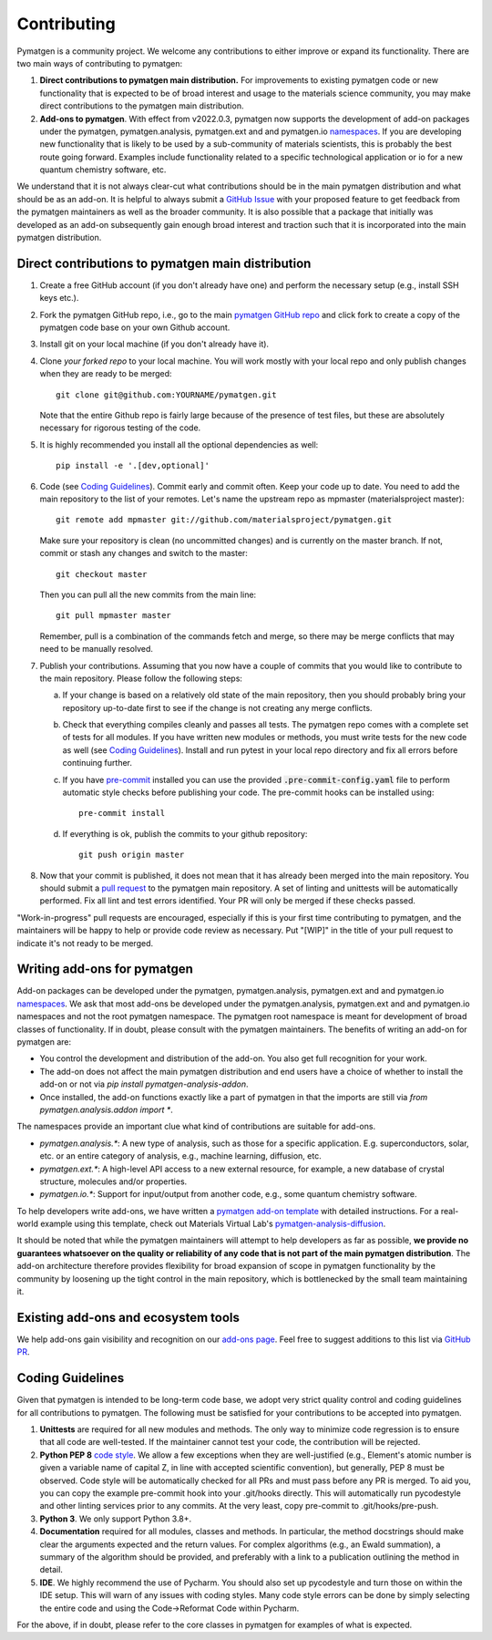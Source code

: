 Contributing
============

Pymatgen is a community project. We welcome any contributions to either improve or expand its functionality. There are
two main ways of contributing to pymatgen::

1. **Direct contributions to pymatgen main distribution.** For improvements to existing pymatgen code or new
   functionality that is expected to be of broad interest and usage to the materials science community, you may make
   direct contributions to the pymatgen main distribution.
2. **Add-ons to pymatgen**. With effect from v2022.0.3, pymatgen now supports the development of add-on packages under
   the pymatgen, pymatgen.analysis, pymatgen.ext and and pymatgen.io
   `namespaces <http://packaging.python.org/guides/packaging-namespace-packages/>`_. If you are developing new
   functionality that is likely to be used by a sub-community of materials scientists, this is probably the best route
   going forward. Examples include functionality related to a specific technological application or io for a new
   quantum chemistry software, etc.

We understand that it is not always clear-cut what contributions should be in the main pymatgen distribution and what
should be as an add-on. It is helpful to always submit a `GitHub Issue
<http://github.com/materialsproject/pymatgen/issues>`_ with your proposed feature to get feedback from the pymatgen
maintainers as well as the broader community. It is also possible that a package that initially was developed as an
add-on subsequently gain enough broad interest and traction such that it is incorporated into the main pymatgen
distribution.

Direct contributions to pymatgen main distribution
--------------------------------------------------

1. Create a free GitHub account (if you don't already have one) and perform the necessary setup (e.g., install SSH
   keys etc.).
2. Fork the pymatgen GitHub repo, i.e., go to the main `pymatgen GitHub repo`_ and click fork to create a copy of the
   pymatgen code base on your own Github account.
3. Install git on your local machine (if you don't already have it).
4. Clone *your forked repo* to your local machine. You will work mostly with your local repo and only publish changes
   when they are ready to be merged::

       git clone git@github.com:YOURNAME/pymatgen.git

   Note that the entire Github repo is fairly large because of the presence of test files, but these are absolutely
   necessary for rigorous testing of the code.
5. It is highly recommended you install all the optional dependencies as well::

      pip install -e '.[dev,optional]'

6. Code (see `Coding Guidelines`_). Commit early and commit often. Keep your code up to date. You need to add the main
   repository to the list of your remotes. Let's name the upstream repo as mpmaster (materialsproject master)::

       git remote add mpmaster git://github.com/materialsproject/pymatgen.git

   Make sure your repository is clean (no uncommitted changes) and is currently on the master branch. If not, commit or
   stash any changes and switch to the master::

      git checkout master

   Then you can pull all the new commits from the main line::

      git pull mpmaster master

   Remember, pull is a combination of the commands fetch and merge, so there may be merge conflicts that may need to be
   manually resolved.
7. Publish your contributions. Assuming that you now have a couple of commits that you would like to contribute to the
   main repository. Please follow the following steps:

   a. If your change is based on a relatively old state of the main repository, then you should probably bring your
      repository up-to-date first to see if the change is not creating any merge conflicts.
   b. Check that everything compiles cleanly and passes all tests.
      The pymatgen repo comes with a complete set of tests for all modules. If
      you have written new modules or methods, you must write tests for the new
      code as well (see `Coding Guidelines`_). Install and run pytest in your
      local repo directory and fix all errors before continuing further.
   c. If you have `pre-commit <https://pre-commit.com/>`_ installed you can use
      the provided :code:`.pre-commit-config.yaml` file to perform automatic style checks
      before publishing your code. The pre-commit hooks can be installed using::

            pre-commit install

   d. If everything is ok, publish the commits to your github repository::

         git push origin master

8. Now that your commit is published, it does not mean that it has already been merged into the main repository. You
   should submit a `pull request <https://github.com/materialsproject/pymatgen/pulls>`_ to the pymatgen main repository.
   A set of linting and unittests will be automatically performed. Fix all lint and test errors identified. Your PR
   will only be merged if these checks passed.

"Work-in-progress" pull requests are encouraged, especially if this is your first time contributing to pymatgen, and
the maintainers will be happy to help or provide code review as necessary. Put "[WIP]" in the title of your
pull request to indicate it's not ready to be merged.

Writing add-ons for pymatgen
----------------------------

Add-on packages can be developed under the pymatgen, pymatgen.analysis, pymatgen.ext and and pymatgen.io
`namespaces <http://packaging.python.org/guides/packaging-namespace-packages/>`_. We ask that most add-ons be developed
under the pymatgen.analysis, pymatgen.ext and and pymatgen.io namespaces and not the root pymatgen namespace. The
pymatgen root namespace is meant for development of broad classes of functionality. If in doubt, please consult with
the pymatgen maintainers. The benefits of writing an add-on for pymatgen are:

* You control the development and distribution of the add-on. You also get full recognition for your work.
* The add-on does not affect the main pymatgen distribution and end users have a choice of whether to install the
  add-on or not via `pip install pymatgen-analysis-addon`.
* Once installed, the add-on functions exactly like a part of pymatgen in that the imports are still via
  `from pymatgen.analysis.addon import *`.

The namespaces provide an important clue what kind of contributions are suitable for add-ons.

* `pymatgen.analysis.*`: A new type of analysis, such as those for a specific application. E.g. superconductors, solar,
  etc. or an entire category of analysis, e.g., machine learning, diffusion, etc.
* `pymatgen.ext.*`: A high-level API access to a new external resource, for example, a new database of crystal
  structure, molecules and/or properties.
* `pymatgen.io.*`: Support for input/output from another code, e.g., some quantum chemistry software.

To help developers write add-ons, we have written a `pymatgen add-on template
<http://github.com/materialsproject/pymatgen-addon-template>`_ with detailed instructions. For a real-world
example using this template, check out Materials Virtual Lab's `pymatgen-analysis-diffusion
<http://pypi.org/project/pymatgen-analysis-diffusion/>`_.

It should be noted that while the pymatgen maintainers will attempt to help developers as far as possible, **we provide
no guarantees whatsoever on the quality or reliability of any code that is not part of the main pymatgen distribution**.
The add-on architecture therefore provides flexibility for broad expansion of scope in pymatgen functionality by the
community by loosening up the tight control in the main repository, which is bottlenecked by the small team maintaining
it.

Existing add-ons and ecosystem tools
------------------------------------

We help add-ons gain visibility and recognition on our `add-ons page </addons>`_. Feel free to suggest additions to this list via `GitHub PR <https://github.com/materialsproject/pymatgen/edit/master/docs_rst/addons.rst>`_.

Coding Guidelines
-----------------

Given that pymatgen is intended to be long-term code base, we adopt very strict
quality control and coding guidelines for all contributions to pymatgen. The
following must be satisfied for your contributions to be accepted into pymatgen.

1. **Unittests** are required for all new modules and methods. The only way to
   minimize code regression is to ensure that all code are well-tested. If the
   maintainer cannot test your code, the contribution will be rejected.
2. **Python PEP 8** `code style <http://www.python.org/dev/peps/pep-0008/>`_.
   We allow a few exceptions when they are well-justified (e.g., Element's
   atomic number is given a variable name of capital Z, in line with accepted
   scientific convention), but generally, PEP 8 must be observed. Code style
   will be automatically checked for all PRs and must pass before any PR is merged.
   To aid you, you can copy the example pre-commit hook into your .git/hooks
   directly. This will automatically run pycodestyle and other linting services
   prior to any commits. At the very least, copy pre-commit to .git/hooks/pre-push.
3. **Python 3**. We only support Python 3.8+.
4. **Documentation** required for all modules, classes and methods. In
   particular, the method docstrings should make clear the arguments expected
   and the return values. For complex algorithms (e.g., an Ewald summation), a
   summary of the algorithm should be provided, and preferably with a link to a
   publication outlining the method in detail.
5. **IDE**. We highly recommend the use of Pycharm. You should also set up
   pycodestyle and turn those on within the IDE setup. This will warn of any
   issues with coding styles. Many code style errors can be done by simply
   selecting the entire code and using the Code->Reformat Code within Pycharm.

For the above, if in doubt, please refer to the core classes in pymatgen for
examples of what is expected.

.. _`pymatgen's Google Groups page`: https://groups.google.com/forum/?fromgroups#!forum/pymatgen/
.. _`pymatgen GitHub repo`: https://github.com/materialsproject/pymatgen
